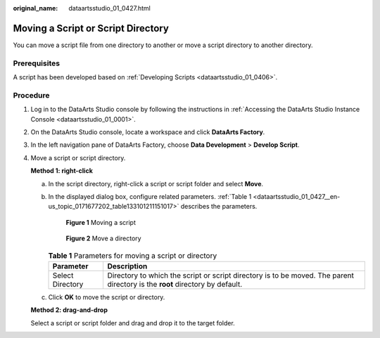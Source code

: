 :original_name: dataartsstudio_01_0427.html

.. _dataartsstudio_01_0427:

Moving a Script or Script Directory
===================================

You can move a script file from one directory to another or move a script directory to another directory.

Prerequisites
-------------

A script has been developed based on :ref:`Developing Scripts <dataartsstudio_01_0406>`.

Procedure
---------

#. Log in to the DataArts Studio console by following the instructions in :ref:`Accessing the DataArts Studio Instance Console <dataartsstudio_01_0001>`.

#. On the DataArts Studio console, locate a workspace and click **DataArts Factory**.

#. In the left navigation pane of DataArts Factory, choose **Data Development** > **Develop Script**.

#. Move a script or script directory.

   **Method 1: right-click**

   a. In the script directory, right-click a script or script folder and select **Move**.

      |image1|

   b. In the displayed dialog box, configure related parameters. :ref:`Table 1 <dataartsstudio_01_0427__en-us_topic_0171677202_table133101211151017>` describes the parameters.


      .. figure:: /_static/images/en-us_image_0000002305406657.png
         :alt: **Figure 1** Moving a script

         **Figure 1** Moving a script


      .. figure:: /_static/images/en-us_image_0000002270846782.png
         :alt: **Figure 2** Move a directory

         **Figure 2** Move a directory

      .. _dataartsstudio_01_0427__en-us_topic_0171677202_table133101211151017:

      .. table:: **Table 1** Parameters for moving a script or directory

         +------------------+------------------------------------------------------------------------------------------------------------------------------+
         | Parameter        | Description                                                                                                                  |
         +==================+==============================================================================================================================+
         | Select Directory | Directory to which the script or script directory is to be moved. The parent directory is the **root** directory by default. |
         +------------------+------------------------------------------------------------------------------------------------------------------------------+

   c. Click **OK** to move the script or directory.

   **Method 2: drag-and-drop**

   Select a script or script folder and drag and drop it to the target folder.

.. |image1| image:: /_static/images/en-us_image_0000002305439725.png
